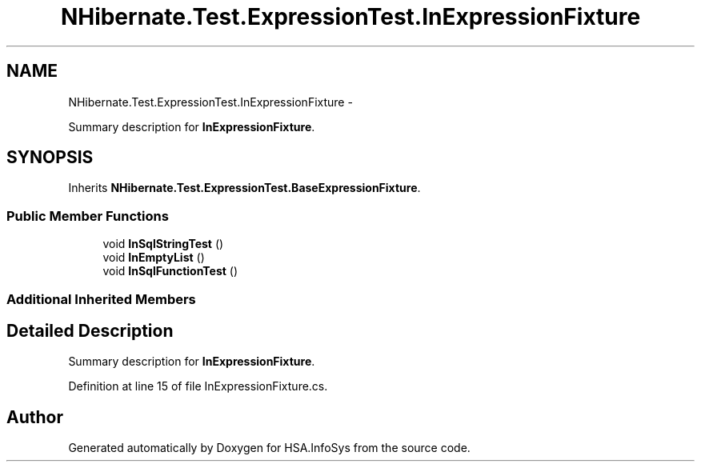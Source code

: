 .TH "NHibernate.Test.ExpressionTest.InExpressionFixture" 3 "Fri Jul 5 2013" "Version 1.0" "HSA.InfoSys" \" -*- nroff -*-
.ad l
.nh
.SH NAME
NHibernate.Test.ExpressionTest.InExpressionFixture \- 
.PP
Summary description for \fBInExpressionFixture\fP\&.  

.SH SYNOPSIS
.br
.PP
.PP
Inherits \fBNHibernate\&.Test\&.ExpressionTest\&.BaseExpressionFixture\fP\&.
.SS "Public Member Functions"

.in +1c
.ti -1c
.RI "void \fBInSqlStringTest\fP ()"
.br
.ti -1c
.RI "void \fBInEmptyList\fP ()"
.br
.ti -1c
.RI "void \fBInSqlFunctionTest\fP ()"
.br
.in -1c
.SS "Additional Inherited Members"
.SH "Detailed Description"
.PP 
Summary description for \fBInExpressionFixture\fP\&. 


.PP
Definition at line 15 of file InExpressionFixture\&.cs\&.

.SH "Author"
.PP 
Generated automatically by Doxygen for HSA\&.InfoSys from the source code\&.
